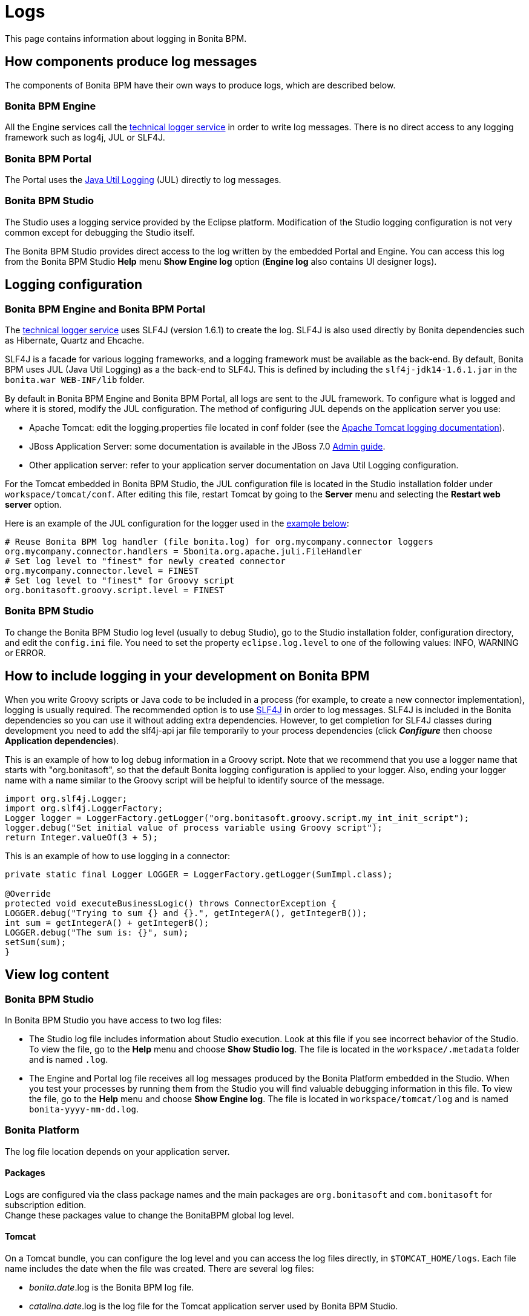 = Logs

This page contains information about logging in Bonita BPM.

== How components produce log messages

The components of Bonita BPM have their own ways to produce logs, which are described below.

=== Bonita BPM Engine

All the Engine services call the xref:technical-logging.adoc[technical logger service] in order to write log messages. There is no direct access to any logging framework such as log4j, JUL or SLF4J.

=== Bonita BPM Portal

The Portal uses the http://docs.oracle.com/javase/6/docs/api/java/util/logging/package-summary.html[Java Util Logging] (JUL) directly to log messages.

=== Bonita BPM Studio

The Studio uses a logging service provided by the Eclipse platform. Modification of the Studio logging configuration is not very common except for debugging the Studio itself.

The Bonita BPM Studio provides direct access to the log written by the embedded Portal and Engine. You can access this log from the Bonita BPM Studio *Help* menu *Show Engine log* option (*Engine log* also contains UI designer logs).

== Logging configuration

=== Bonita BPM Engine and Bonita BPM Portal

The xref:technical-logging.adoc[technical logger service] uses SLF4J (version 1.6.1) to create the log. SLF4J is also used directly by Bonita dependencies such as Hibernate, Quartz and Ehcache.

SLF4J is a facade for various logging frameworks, and a logging framework must be available as the back-end. By default, Bonita BPM uses JUL (Java Util Logging) as a the back-end to SLF4J. This is defined by including the `slf4j-jdk14-1.6.1.jar` in the `bonita.war WEB-INF/lib` folder.

By default in Bonita BPM Engine and Bonita BPM Portal, all logs are sent to the JUL framework. To configure what is logged and where it is stored, modify the JUL configuration. The method of configuring JUL depends on the application server you use:

* Apache Tomcat: edit the logging.properties file located in conf folder (see the http://tomcat.apache.org/tomcat-7.0-doc/logging.html[Apache Tomcat logging documentation]).
* JBoss Application Server: some documentation is available in the JBoss 7.0 https://docs.jboss.org/author/display/AS7/Logging+configuration[Admin guide].
* Other application server: refer to your application server documentation on Java Util Logging configuration.

For the Tomcat embedded in Bonita BPM Studio, the JUL configuration file is located in the Studio installation folder under
`workspace/tomcat/conf`. After editing this file, restart Tomcat by going to the *Server* menu and selecting the *Restart web server* option.

Here is an example of the JUL configuration for the logger used in the <<your_log,example below>>:

----
# Reuse Bonita BPM log handler (file bonita.log) for org.mycompany.connector loggers
org.mycompany.connector.handlers = 5bonita.org.apache.juli.FileHandler
# Set log level to "finest" for newly created connector
org.mycompany.connector.level = FINEST
# Set log level to "finest" for Groovy script
org.bonitasoft.groovy.script.level = FINEST
----

=== Bonita BPM Studio

To change the Bonita BPM Studio log level (usually to debug Studio), go to the Studio installation folder, configuration directory, and edit the `config.ini` file. You need to set the property `eclipse.log.level` to one of the following values: INFO, WARNING or ERROR.

== How to include logging in your development on Bonita BPM

When you write Groovy scripts or Java code to be included in a process (for example, to create a new connector implementation), logging is usually required. The recommended option is to use http://www.slf4j.org/[SLF4J] in order to log messages. SLF4J is included in the Bonita dependencies so you can use it without adding extra dependencies. However, to get completion for SLF4J classes during development you need to add the slf4j-api jar file temporarily to your process dependencies (click *_Configure_* then choose *Application dependencies*).

This is an example of how to log debug information in a Groovy script. Note that we recommend that you use a logger name that starts with "org.bonitasoft", so that the default Bonita logging configuration is applied to your logger. Also, ending your logger name with a name similar to the Groovy script will be helpful to identify source of the message.

[source,groovy]
----
import org.slf4j.Logger;
import org.slf4j.LoggerFactory;
Logger logger = LoggerFactory.getLogger("org.bonitasoft.groovy.script.my_int_init_script");
logger.debug("Set initial value of process variable using Groovy script");
return Integer.valueOf(3 + 5);
----

This is an example of how to use logging in a connector:

[source,groovy]
----
private static final Logger LOGGER = LoggerFactory.getLogger(SumImpl.class);

@Override
protected void executeBusinessLogic() throws ConnectorException {
LOGGER.debug("Trying to sum {} and {}.", getIntegerA(), getIntegerB());
int sum = getIntegerA() + getIntegerB();
LOGGER.debug("The sum is: {}", sum);
setSum(sum);
}
----

== View log content

=== Bonita BPM Studio

In Bonita BPM Studio you have access to two log files:

* The Studio log file includes information about Studio execution. Look at this file if you see incorrect behavior of the Studio. To view the file, go to the *Help* menu and choose *Show Studio log*. The file is located in the `workspace/.metadata` folder and is named `.log`.
* The Engine and Portal log file receives all log messages produced by the Bonita Platform embedded in the Studio. When you test your processes by running them from the Studio you will find valuable debugging information in this file. To view the file, go to the *Help* menu and choose *Show Engine log*. The file is located in `workspace/tomcat/log` and is named `bonita-yyyy-mm-dd.log`.

=== Bonita Platform

The log file location depends on your application server.

==== Packages

Logs are configured via the class package names and the main packages are `org.bonitasoft` and `com.bonitasoft` for subscription edition. +
Change these packages value to change the BonitaBPM global log level.

==== Tomcat

On a Tomcat bundle, you can configure the log level and you can access the log files directly, in `$TOMCAT_HOME/logs`.
Each file name includes the date when the file was created. There are several log files:

* _bonita.date_.log is the Bonita BPM log file.
* _catalina.date_.log is the log file for the Tomcat application server used by Bonita BPM Studio.
* _host-manager.date_.log, _localhost.date_.log, and _manager.date_.log are internal Tomcat log files.

==== JBoss

On a JBoss bundle, logs can be configured in the `$JBOSS_HOME/standalone/configuration/standalone.xml` in the `urn:jboss:domain:logging:1.1` _domain_ of the *subsystem* tag.

Edit the *logger* tags which category matches BonitaBPM main package: change the *level* _name_ attribute of each *logger* section you want to change the log level.

Log files are located in the `log` folder of the launched configuration. +
Usually, the standalone configuration is run so the log files are located in the `$JBOSS_HOME/standalone/log` folder.

* _boot.log_ : contains JBoss boot logs.
* _server.*date*.log_: is the global log file of the JBoss server.
* _bonita.*date*.log_: is Bonita BPM log file.
